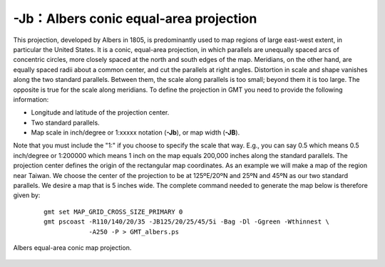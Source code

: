 -Jb：Albers conic equal-area projection
=======================================

This projection, developed by Albers in 1805, is predominantly used to
map regions of large east-west extent, in particular the United States.
It is a conic, equal-area projection, in which parallels are unequally
spaced arcs of concentric circles, more closely spaced at the north and
south edges of the map. Meridians, on the other hand, are equally spaced
radii about a common center, and cut the parallels at right angles.
Distortion in scale and shape vanishes along the two standard parallels.
Between them, the scale along parallels is too small; beyond them it is
too large. The opposite is true for the scale along meridians. To define
the projection in GMT you need to provide the following information:

-  Longitude and latitude of the projection center.

-  Two standard parallels.

-  Map scale in inch/degree or 1:xxxxx notation (**-Jb**), or map width (**-JB**).

Note that you must include the "1:" if you choose to specify the scale
that way. E.g., you can say 0.5 which means 0.5 inch/degree or 1:200000
which means 1 inch on the map equals 200,000 inches along the standard
parallels. The projection center defines the origin of the rectangular
map coordinates. As an example we will make a map of the region near
Taiwan. We choose the center of the projection to be at 125ºE/20ºN and
25ºN and 45ºN as our two standard parallels. We desire a map that is 5
inches wide. The complete command needed to generate the map below is
therefore given by:

   ::

    gmt set MAP_GRID_CROSS_SIZE_PRIMARY 0
    gmt pscoast -R110/140/20/35 -JB125/20/25/45/5i -Bag -Dl -Ggreen -Wthinnest \
                -A250 -P > GMT_albers.ps

.. figure:: /images/GMT_albers.*
   :width: 500 px
   :align: center

   Albers equal-area conic map projection.
